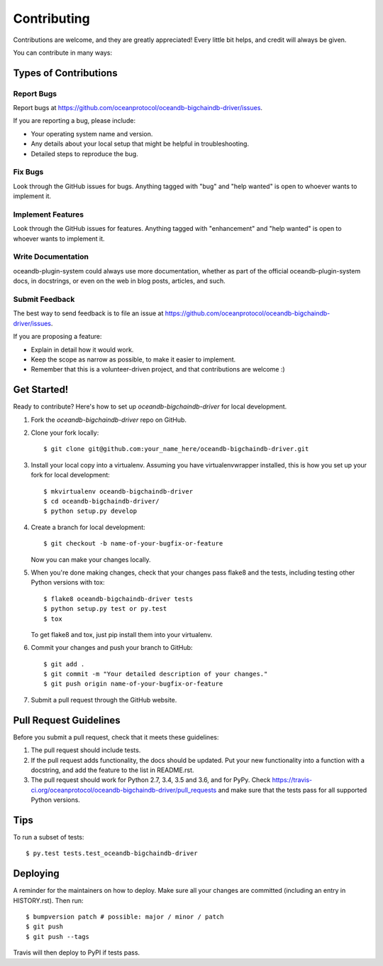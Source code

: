 .. highlight:: shell

============
Contributing
============

Contributions are welcome, and they are greatly appreciated! Every little bit
helps, and credit will always be given.

You can contribute in many ways:

Types of Contributions
----------------------

Report Bugs
~~~~~~~~~~~

Report bugs at https://github.com/oceanprotocol/oceandb-bigchaindb-driver/issues.

If you are reporting a bug, please include:

* Your operating system name and version.
* Any details about your local setup that might be helpful in troubleshooting.
* Detailed steps to reproduce the bug.

Fix Bugs
~~~~~~~~

Look through the GitHub issues for bugs. Anything tagged with "bug" and "help
wanted" is open to whoever wants to implement it.

Implement Features
~~~~~~~~~~~~~~~~~~

Look through the GitHub issues for features. Anything tagged with "enhancement"
and "help wanted" is open to whoever wants to implement it.

Write Documentation
~~~~~~~~~~~~~~~~~~~

oceandb-plugin-system could always use more documentation, whether as part of the
official oceandb-plugin-system docs, in docstrings, or even on the web in blog posts,
articles, and such.

Submit Feedback
~~~~~~~~~~~~~~~

The best way to send feedback is to file an issue at https://github.com/oceanprotocol/oceandb-bigchaindb-driver/issues.

If you are proposing a feature:

* Explain in detail how it would work.
* Keep the scope as narrow as possible, to make it easier to implement.
* Remember that this is a volunteer-driven project, and that contributions
  are welcome :)

Get Started!
------------

Ready to contribute? Here's how to set up `oceandb-bigchaindb-driver` for local development.

1. Fork the `oceandb-bigchaindb-driver` repo on GitHub.
2. Clone your fork locally::

    $ git clone git@github.com:your_name_here/oceandb-bigchaindb-driver.git

3. Install your local copy into a virtualenv. Assuming you have virtualenvwrapper installed, this is how you set up your fork for local development::

    $ mkvirtualenv oceandb-bigchaindb-driver
    $ cd oceandb-bigchaindb-driver/
    $ python setup.py develop

4. Create a branch for local development::

    $ git checkout -b name-of-your-bugfix-or-feature

   Now you can make your changes locally.

5. When you're done making changes, check that your changes pass flake8 and the
   tests, including testing other Python versions with tox::

    $ flake8 oceandb-bigchaindb-driver tests
    $ python setup.py test or py.test
    $ tox

   To get flake8 and tox, just pip install them into your virtualenv.

6. Commit your changes and push your branch to GitHub::

    $ git add .
    $ git commit -m "Your detailed description of your changes."
    $ git push origin name-of-your-bugfix-or-feature

7. Submit a pull request through the GitHub website.

Pull Request Guidelines
-----------------------

Before you submit a pull request, check that it meets these guidelines:

1. The pull request should include tests.
2. If the pull request adds functionality, the docs should be updated. Put
   your new functionality into a function with a docstring, and add the
   feature to the list in README.rst.
3. The pull request should work for Python 2.7, 3.4, 3.5 and 3.6, and for PyPy. Check
   https://travis-ci.org/oceanprotocol/oceandb-bigchaindb-driver/pull_requests
   and make sure that the tests pass for all supported Python versions.

Tips
----

To run a subset of tests::

$ py.test tests.test_oceandb-bigchaindb-driver


Deploying
---------

A reminder for the maintainers on how to deploy.
Make sure all your changes are committed (including an entry in HISTORY.rst).
Then run::

$ bumpversion patch # possible: major / minor / patch
$ git push
$ git push --tags

Travis will then deploy to PyPI if tests pass.
